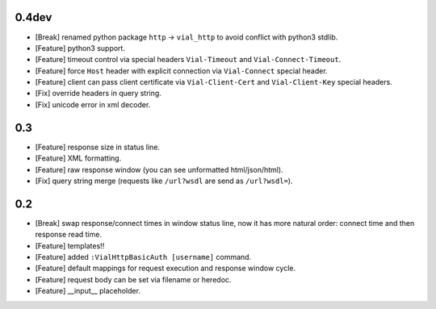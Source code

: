 0.4dev
======

* [Break] renamed python package ``http`` -> ``vial_http`` to
  avoid conflict with python3 stdlib.

* [Feature] python3 support.

* [Feature] timeout control via special headers ``Vial-Timeout`` and
  ``Vial-Connect-Timeout``.

* [Feature] force ``Host`` header with explicit connection via ``Vial-Connect``
  special header.

* [Feature] client can pass client certificate via ``Vial-Client-Cert`` and
  ``Vial-Client-Key`` special headers.

* [Fix] override headers in query string.

* [Fix] unicode error in xml decoder.


0.3
===

* [Feature] response size in status line.

* [Feature] XML formatting.

* [Feature] raw response window (you can see unformatted html/json/html).

* [Fix] query string merge (requests like ``/url?wsdl`` are send as ``/url?wsdl=``).


0.2
===

* [Break] swap response/connect times in window status line, now it has more
  natural order: connect time and then response read time.

* [Feature] templates!!

* [Feature] added ``:VialHttpBasicAuth [username]`` command.

* [Feature] default mappings for request execution and response window cycle.

* [Feature] request body can be set via filename or heredoc.

* [Feature] __input__ placeholder.
